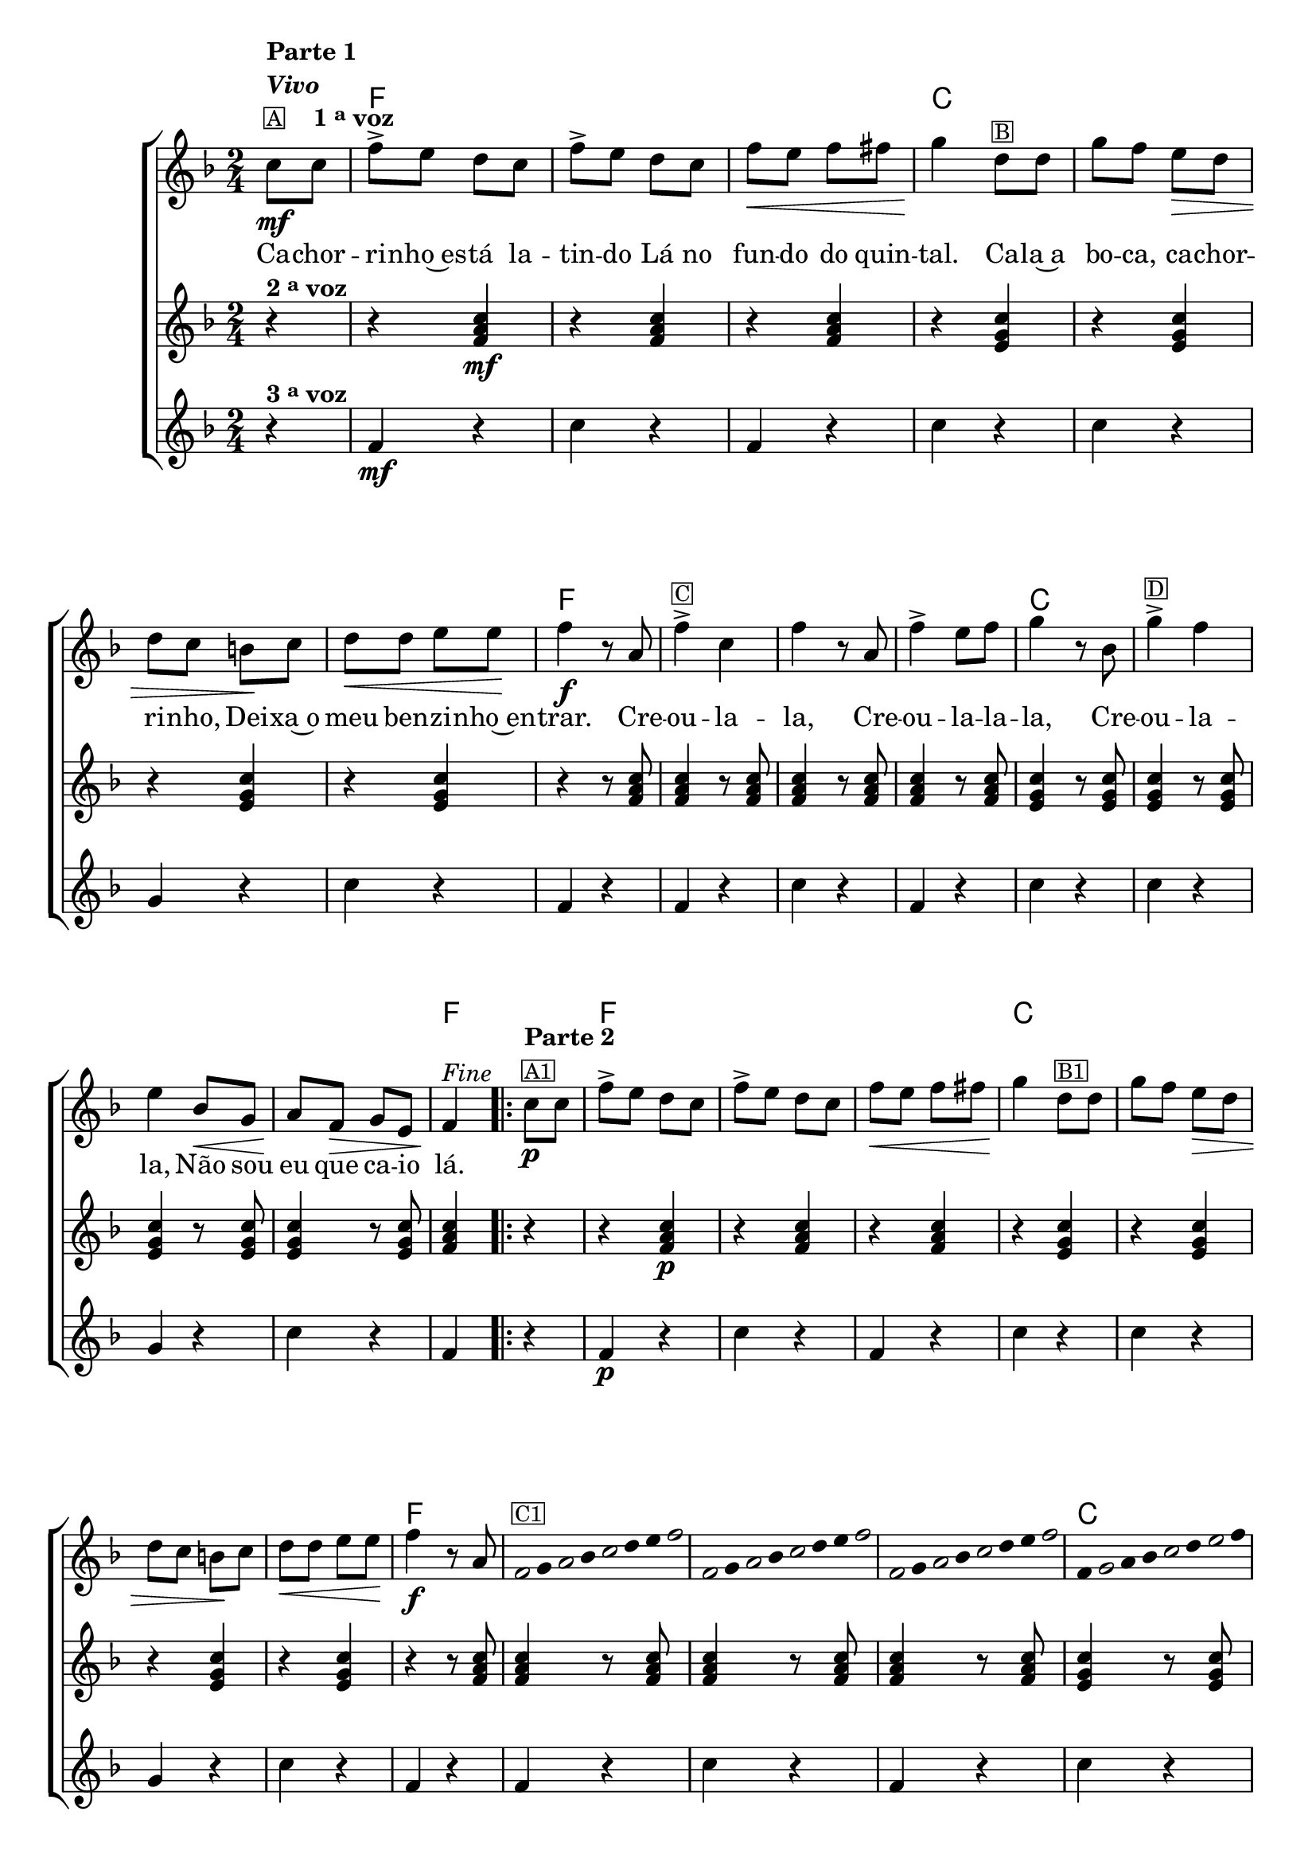 %% -*- coding: utf-8 -*-
\version "2.16.0"

%%\header { texidoc="Improvisando em Cachorrinho"}


  <<
    \chords {
      s4
      f2 s s
      c s s s
      f s s s
      c s s s
      f4
      \repeat volta 2 {
        s4
        f2 s s
        c s s s
        f s s s
        c s s s
        f4
      }
    }

    \relative c' {

      %% CAVAQUINHO - BANJO
      \tag #'cv {
        \new ChoirStaff <<
          <<
            <<
              \new Staff {
                \time 2/4
                \partial 4*1
                \key f \major

                \override Score.BarNumber #'transparent = ##t

                c'8\mf^\markup {\column {\line {\bold {Parte 1}} \bold {\italic "Vivo"} \line {\small {\box A} \bold {\hspace #2.0 1 \tiny \raise #0.5 "a" voz}}}}
                c 
                f-> e d c 
                f-> e d c
                f\< e f fis 
                g4\! d8^\markup {\small {\box B}} d8
                g f e\> d
                d c b\! c
                d\< d e e\!
                f4\f r8 a,
                f'4->^\markup {\small {\box C}} c f r8 a,
                f'4-> e8 f g4 r8 bes,
                g'4->^\markup {\small {\box D}} f e bes8\< g
                a\! f\> g e
                f4\!^\markup {\italic "Fine"} 
                
                \repeat volta 2
                {
                  c'8\p^\markup {\column {\line {\bold {Parte 2}} \small {\box A1}}} c
                  f-> e d c 
                  f-> e d c
                  f\< e f fis 
                  g4\! d8^\markup {\small {\box B1}} d8
                  g f e\> d
                  d c b\! c
                  d\< d e e\!
                  f4\f r8 a,

                  \override Stem #'transparent = ##t
                  \override Beam #'transparent = ##t

                  %% escala 1 de fa
                  \override Stem #'transparent = ##t
                  \override Beam #'transparent = ##t
                  \once \override Voice.NoteHead #'stencil = #ly:text-interface::print
                  \once \override Voice.NoteHead #'text = #(make-musicglyph-markup "noteheads.s1")
                  f16^\markup {\small {\box C1}}
                  g

                  \once \override Voice.NoteHead #'stencil = #ly:text-interface::print
                  \once \override Voice.NoteHead #'text = #(make-musicglyph-markup "noteheads.s1")
                  a
                  bes

                  \once \override Voice.NoteHead #'stencil = #ly:text-interface::print
                  \once \override Voice.NoteHead #'text = #(make-musicglyph-markup "noteheads.s1")
                  c
                  d
                  e

                  \once \override Voice.NoteHead #'stencil = #ly:text-interface::print
                  \once \override Voice.NoteHead #'text = #(make-musicglyph-markup "noteheads.s1")
                  f

                  %% escala 2 de fa ------------------
                  \once \override Voice.NoteHead #'stencil = #ly:text-interface::print
                  \once \override Voice.NoteHead #'text = #(make-musicglyph-markup "noteheads.s1")
                  f,
                  g

                  \once \override Voice.NoteHead #'stencil = #ly:text-interface::print
                  \once \override Voice.NoteHead #'text = #(make-musicglyph-markup "noteheads.s1")
                  a
                  bes

                  \once \override Voice.NoteHead #'stencil = #ly:text-interface::print
                  \once \override Voice.NoteHead #'text = #(make-musicglyph-markup "noteheads.s1")
                  c
                  d
                  e

                  \once \override Voice.NoteHead #'stencil = #ly:text-interface::print
                  \once \override Voice.NoteHead #'text = #(make-musicglyph-markup "noteheads.s1")
                  f

                  %% escala 3 de fa -------
                  \once \override Voice.NoteHead #'stencil = #ly:text-interface::print
                  \once \override Voice.NoteHead #'text = #(make-musicglyph-markup "noteheads.s1")
                  f,
                  g

                  \once \override Voice.NoteHead #'stencil = #ly:text-interface::print
                  \once \override Voice.NoteHead #'text = #(make-musicglyph-markup "noteheads.s1")
                  a
                  bes

                  \once \override Voice.NoteHead #'stencil = #ly:text-interface::print
                  \once \override Voice.NoteHead #'text = #(make-musicglyph-markup "noteheads.s1")
                  c
                  d
                  e

                  \once \override Voice.NoteHead #'stencil = #ly:text-interface::print
                  \once \override Voice.NoteHead #'text = #(make-musicglyph-markup "noteheads.s1")
                  f

                  %% escala 4 de do  -------------------------
                  f,
                  \once \override Voice.NoteHead #'stencil = #ly:text-interface::print
                  \once \override Voice.NoteHead #'text = #(make-musicglyph-markup "noteheads.s1")
                  g
                  a
                  bes

                  \once \override Voice.NoteHead #'stencil = #ly:text-interface::print
                  \once \override Voice.NoteHead #'text = #(make-musicglyph-markup "noteheads.s1")
                  c
                  d

                  \once \override Voice.NoteHead #'stencil = #ly:text-interface::print
                  \once \override Voice.NoteHead #'text = #(make-musicglyph-markup "noteheads.s1")
                  e
                  f


                  %% escala 5 de do  -------------------------
                  f,^\markup {\small {\box D1}}
                  \once \override Voice.NoteHead #'stencil = #ly:text-interface::print
                  \once \override Voice.NoteHead #'text = #(make-musicglyph-markup "noteheads.s1")
                  g
                  a
                  bes

                  \once \override Voice.NoteHead #'stencil = #ly:text-interface::print
                  \once \override Voice.NoteHead #'text = #(make-musicglyph-markup "noteheads.s1")
                  c
                  d

                  \once \override Voice.NoteHead #'stencil = #ly:text-interface::print
                  \once \override Voice.NoteHead #'text = #(make-musicglyph-markup "noteheads.s1")
                  e
                  f


                  %% escala 6 de do -------------------------
                  f,
                  \once \override Voice.NoteHead #'stencil = #ly:text-interface::print
                  \once \override Voice.NoteHead #'text = #(make-musicglyph-markup "noteheads.s1")
                  g
                  a
                  bes

                  \once \override Voice.NoteHead #'stencil = #ly:text-interface::print
                  \once \override Voice.NoteHead #'text = #(make-musicglyph-markup "noteheads.s1")
                  c
                  d

                  \once \override Voice.NoteHead #'stencil = #ly:text-interface::print
                  \once \override Voice.NoteHead #'text = #(make-musicglyph-markup "noteheads.s1")
                  e
                  f


                  %% escala 7 de do-------------------------
                  f,
                  \once \override Voice.NoteHead #'stencil = #ly:text-interface::print
                  \once \override Voice.NoteHead #'text = #(make-musicglyph-markup "noteheads.s1")
                  g
                  a
                  bes

                  \once \override Voice.NoteHead #'stencil = #ly:text-interface::print
                  \once \override Voice.NoteHead #'text = #(make-musicglyph-markup "noteheads.s1")
                  c
                  d

                  \once \override Voice.NoteHead #'stencil = #ly:text-interface::print
                  \once \override Voice.NoteHead #'text = #(make-musicglyph-markup "noteheads.s1")
                  e
                  f


                  %% escala 8 de fa-------
                  \once \override Voice.NoteHead #'stencil = #ly:text-interface::print
                  \once \override Voice.NoteHead #'text = #(make-musicglyph-markup "noteheads.s1")
                  f,32
                  g^\markup{\italic "D.C. al Fine"}

                  \once \override Voice.NoteHead #'stencil = #ly:text-interface::print
                  \once \override Voice.NoteHead #'text = #(make-musicglyph-markup "noteheads.s1")
                  a
                  bes

                  \once \override Voice.NoteHead #'stencil = #ly:text-interface::print
                  \once \override Voice.NoteHead #'text = #(make-musicglyph-markup "noteheads.s1")
                  c
                  d
                  e

                  \once \override Voice.NoteHead #'stencil = #ly:text-interface::print
                  \once \override Voice.NoteHead #'text = #(make-musicglyph-markup "noteheads.s1")
                  f

                }
              }

              \context Lyrics = mainlyrics \lyricmode {
                Ca8 -- chor -- ri -- nho~es -- tá la -- tin -- do
                Lá no fun -- do do quin -- tal.4
                Ca8 -- la~a bo -- ca, ca -- chor -- ri -- nho,
                Dei -- xa~o meu ben -- zi -- nho~en -- trar.4.

                Cre8 -- ou4 -- la -- la,4. Cre8 -- ou4 -- la8 -- la -- la,4.
                Cre8 -- ou4 -- la -- la, 
                Não8 sou eu que ca -- io lá.4
              }
            >>

            \new Staff {
              \time 2/4
              \key f \major
              \partial 4*1

              r4^\markup {\bold  { 2 \tiny \raise #0.5 "a" voz}}
              r <f, a c>\mf  
              r <f a c>
              r <f a c>  
              r <e g c>
              r <e g c> 
              r <e g c>
              r <e g c>

              r r8 <f a c>  <f a c>4 
              r8 <f a c>  <f a c>4 
              r8 <f a c>  <f a c>4 
              r8 <f a c>  <e g c>4 

              r8 <e g c> <e g c>4
              r8 <e g c> <e g c>4
              r8 <e g c> <e g c>4
              r8 <e g c> <f a c>4

              \repeat volta 2 {
                r r <f a c>\p
                r <f a c>
                r <f a c>  
                r <e g c>
                r <e g c> 
                r <e g c>
                r <e g c>

                r r8 <f a c>  <f a c>4 
                r8 <f a c>  <f a c>4 
                r8 <f a c>  <f a c>4 
                r8 <f a c>  <e g c>4 

                r8 <e g c> <e g c>4
                r8 <e g c> <e g c>4
                r8 <e g c> <e g c>4
                r8 <e g c> <f a c>4
              }
            }

            \new Staff {
              \time 2/4
              \key f \major
              \partial 4*1
              
              r4^\markup {\bold {3 \tiny \raise #0.5 "a" voz}}
              f\mf r c' r f, r
              c' r c r g r c r
              f, r

              f r c' r f, r
              c' r c r g r c r
              f,

              \repeat volta 2 {
                r f\p r c' r f, r
                c' r c r g r c r
                f, r

                f r c' r f, r
                c' r c r g r c r
                f,
              }
            }
          >>
        >>
      }

      %% BANDOLIM
      \tag #'bd {
        \new ChoirStaff <<
          <<
            <<
              \new Staff {
                \time 2/4
                \partial 4*1
                \key f \major

                \override Score.BarNumber #'transparent = ##t

                c8\mf^\markup {\column {\line {\bold {Parte 1}} \bold {\italic "Vivo"} \line {\small {\box A} \bold {\hspace #2.0 1 \tiny \raise #0.5 "a" voz}}}}
                c 
                f-> e d c 
                f-> e d c
                f\< e f fis 
                g4\! d8^\markup {\small {\box B}} d8
                g f e\> d
                d c b\! c
                d\< d e e\!
                f4\f r8 a
                f4->^\markup {\small {\box C}} c f r8 a
                f4-> e8 f g4 r8 bes
                g4->^\markup {\small {\box D}} f e bes'8\< g
                a\! f\> g e
                f4\!^\markup {\italic "Fine"} 
                
                \repeat volta 2
                {
                  c8\p^\markup {\column {\line {\bold {Parte 2}} \small {\box A1}}} c
                  f-> e d c 
                  f-> e d c
                  f\< e f fis 
                  g4\! d8^\markup {\small {\box B1}} d8
                  g f e\> d
                  d c b\! c
                  d\< d e e\!
                  f4\f r8 a

                  \override Stem #'transparent = ##t
                  \override Beam #'transparent = ##t

                  %% escala 1 de fa
                  \override Stem #'transparent = ##t
                  \override Beam #'transparent = ##t
                  \once \override Voice.NoteHead #'stencil = #ly:text-interface::print
                  \once \override Voice.NoteHead #'text = #(make-musicglyph-markup "noteheads.s1")
                  f16^\markup {\small {\box C1}}
                  g

                  \once \override Voice.NoteHead #'stencil = #ly:text-interface::print
                  \once \override Voice.NoteHead #'text = #(make-musicglyph-markup "noteheads.s1")
                  a
                  bes

                  \once \override Voice.NoteHead #'stencil = #ly:text-interface::print
                  \once \override Voice.NoteHead #'text = #(make-musicglyph-markup "noteheads.s1")
                  c
                  d
                  e

                  \once \override Voice.NoteHead #'stencil = #ly:text-interface::print
                  \once \override Voice.NoteHead #'text = #(make-musicglyph-markup "noteheads.s1")
                  f

                  %% escala 2 de fa ------------------
                  \once \override Voice.NoteHead #'stencil = #ly:text-interface::print
                  \once \override Voice.NoteHead #'text = #(make-musicglyph-markup "noteheads.s1")
                  f,
                  g

                  \once \override Voice.NoteHead #'stencil = #ly:text-interface::print
                  \once \override Voice.NoteHead #'text = #(make-musicglyph-markup "noteheads.s1")
                  a
                  bes

                  \once \override Voice.NoteHead #'stencil = #ly:text-interface::print
                  \once \override Voice.NoteHead #'text = #(make-musicglyph-markup "noteheads.s1")
                  c
                  d
                  e

                  \once \override Voice.NoteHead #'stencil = #ly:text-interface::print
                  \once \override Voice.NoteHead #'text = #(make-musicglyph-markup "noteheads.s1")
                  f

                  %% escala 3 de fa -------
                  \once \override Voice.NoteHead #'stencil = #ly:text-interface::print
                  \once \override Voice.NoteHead #'text = #(make-musicglyph-markup "noteheads.s1")
                  f,
                  g

                  \once \override Voice.NoteHead #'stencil = #ly:text-interface::print
                  \once \override Voice.NoteHead #'text = #(make-musicglyph-markup "noteheads.s1")
                  a
                  bes

                  \once \override Voice.NoteHead #'stencil = #ly:text-interface::print
                  \once \override Voice.NoteHead #'text = #(make-musicglyph-markup "noteheads.s1")
                  c
                  d
                  e

                  \once \override Voice.NoteHead #'stencil = #ly:text-interface::print
                  \once \override Voice.NoteHead #'text = #(make-musicglyph-markup "noteheads.s1")
                  f

                  %% escala 4 de do  -------------------------
                  \once \override Voice.NoteHead #'stencil = #ly:text-interface::print
                  \once \override Voice.NoteHead #'text = #(make-musicglyph-markup "noteheads.s1")
                  c,16
                  d

                  \once \override Voice.NoteHead #'stencil = #ly:text-interface::print
                  \once \override Voice.NoteHead #'text = #(make-musicglyph-markup "noteheads.s1")
                  e
                  f

                  \once \override Voice.NoteHead #'stencil = #ly:text-interface::print
                  \once \override Voice.NoteHead #'text = #(make-musicglyph-markup "noteheads.s1")
                  g
                  a
                  bes

                  \once \override Voice.NoteHead #'stencil = #ly:text-interface::print
                  \once \override Voice.NoteHead #'text = #(make-musicglyph-markup "noteheads.s1")
                  c


                  %% escala 5 de do  -------------------------
                  \once \override Voice.NoteHead #'stencil = #ly:text-interface::print
                  \once \override Voice.NoteHead #'text = #(make-musicglyph-markup "noteheads.s1")
                  c,^\markup {\small {\box D1}}
                  d

                  \once \override Voice.NoteHead #'stencil = #ly:text-interface::print
                  \once \override Voice.NoteHead #'text = #(make-musicglyph-markup "noteheads.s1")
                  e
                  f

                  \once \override Voice.NoteHead #'stencil = #ly:text-interface::print
                  \once \override Voice.NoteHead #'text = #(make-musicglyph-markup "noteheads.s1")
                  g
                  a
                  bes

                  \once \override Voice.NoteHead #'stencil = #ly:text-interface::print
                  \once \override Voice.NoteHead #'text = #(make-musicglyph-markup "noteheads.s1")
                  c

                  %% escala 6 de do -------------------------
                  \once \override Voice.NoteHead #'stencil = #ly:text-interface::print
                  \once \override Voice.NoteHead #'text = #(make-musicglyph-markup "noteheads.s1")
                  c,
                  d

                  \once \override Voice.NoteHead #'stencil = #ly:text-interface::print
                  \once \override Voice.NoteHead #'text = #(make-musicglyph-markup "noteheads.s1")
                  e
                  f

                  \once \override Voice.NoteHead #'stencil = #ly:text-interface::print
                  \once \override Voice.NoteHead #'text = #(make-musicglyph-markup "noteheads.s1")
                  g
                  a
                  bes

                  \once \override Voice.NoteHead #'stencil = #ly:text-interface::print
                  \once \override Voice.NoteHead #'text = #(make-musicglyph-markup "noteheads.s1")
                  c

                  %% escala 7 de do-------------------------
                  \once \override Voice.NoteHead #'stencil = #ly:text-interface::print
                  \once \override Voice.NoteHead #'text = #(make-musicglyph-markup "noteheads.s1")
                  c,
                  d

                  \once \override Voice.NoteHead #'stencil = #ly:text-interface::print
                  \once \override Voice.NoteHead #'text = #(make-musicglyph-markup "noteheads.s1")
                  e
                  f

                  \once \override Voice.NoteHead #'stencil = #ly:text-interface::print
                  \once \override Voice.NoteHead #'text = #(make-musicglyph-markup "noteheads.s1")
                  g
                  a
                  bes

                  \once \override Voice.NoteHead #'stencil = #ly:text-interface::print
                  \once \override Voice.NoteHead #'text = #(make-musicglyph-markup "noteheads.s1")
                  c

                  %% escala 8 de fa-------
                  \once \override Voice.NoteHead #'stencil = #ly:text-interface::print
                  \once \override Voice.NoteHead #'text = #(make-musicglyph-markup "noteheads.s1")
                  f,32
                  g^\markup{\italic "D.C. al Fine"}

                  \once \override Voice.NoteHead #'stencil = #ly:text-interface::print
                  \once \override Voice.NoteHead #'text = #(make-musicglyph-markup "noteheads.s1")
                  a
                  bes

                  \once \override Voice.NoteHead #'stencil = #ly:text-interface::print
                  \once \override Voice.NoteHead #'text = #(make-musicglyph-markup "noteheads.s1")
                  c
                  d
                  e

                  \once \override Voice.NoteHead #'stencil = #ly:text-interface::print
                  \once \override Voice.NoteHead #'text = #(make-musicglyph-markup "noteheads.s1")
                  f

                }
              }

              \context Lyrics = mainlyrics \lyricmode {
                Ca8 -- chor -- ri -- nho~es -- tá la -- tin -- do
                Lá no fun -- do do quin -- tal.4
                Ca8 -- la~a bo -- ca, ca -- chor -- ri -- nho,
                Dei -- xa~o meu ben -- zi -- nho~en -- trar.4.

                Cre8 -- ou4 -- la -- la,4. Cre8 -- ou4 -- la8 -- la -- la,4.
                Cre8 -- ou4 -- la -- la, 
                Não8 sou eu que ca -- io lá.4
              }
            >>

            \new Staff {
              \time 2/4
              \key f \major
              \partial 4*1

              r4^\markup {\bold  { 2 \tiny \raise #0.5 "a" voz}}
              r <c, f a>\mf  
              r <c f a>
              r <c f a>  
              r <c e g>
              r <c e g> 
              r <c e g>
              r <c e g>

              r r8 <c f a>  <c f a>4 
              r8 <c f a>  <c f a>4 
              r8 <c f a>  <c f a>4 
              r8 <c f a>  <c e g>4 

              r8 <c e g> <c e g>4
              r8 <c e g> <c e g>4
              r8 <c e g> <c e g>4
              r8 <c e g> <c f a>4

              \repeat volta 2 {
                r r <c f a>\p  
                r <c f a>
                r <c f a>  
                r <c e g>
                r <c e g> 
                r <c e g>
                r <c e g>

                r r8 <c f a>  <c f a>4 
                r8 <c f a>  <c f a>4 
                r8 <c f a>  <c f a>4 
                r8 <c f a>  <c e g>4 

                r8 <c e g> <c e g>4
                r8 <c e g> <c e g>4
                r8 <c e g> <c e g>4
                r8 <c e g> <c f a>4
              }
            }

            \new Staff {
              \time 2/4
              \key f \major
              \partial 4*1
              
              r4^\markup {\bold {3 \tiny \raise #0.5 "a" voz}}
              f\mf r c r f r
              c r c r g r c r
              f r

              f r c r f r
              c r c r g r c r
              f

              \repeat volta 2 {
                r f\p r c r f r
                c r c r g r c r
                f r

                f r c r f r
                c r c r g r c r
                f
              }
            }
          >>
        >>
      }

      %% VIOLA
      \tag #'va {
        \new ChoirStaff <<
          <<
            <<
              \new Staff {
                \time 2/4
                \partial 4*1
                \key f \major

                \override Score.BarNumber #'transparent = ##t

                c8\mf^\markup {\column {\line {\bold {Parte 1}} \bold {\italic "Vivo"} \line {\small {\box A} \bold {\hspace #2.0 1 \tiny \raise #0.5 "a" voz}}}}
                c 
                f-> e d c 
                f-> e d c
                f\< e f fis 
                g4\! d8^\markup {\small {\box B}} d8
                g f e\> d
                d c b\! c
                d\< d e e\!
                f4\f r8 a
                f4->^\markup {\small {\box C}} c f r8 a
                f4-> e8 f g4 r8 bes
                g4->^\markup {\small {\box D}} f e bes'8\< g
                a\! f\> g e
                f4\!^\markup {\italic "Fine"} 
                
                \repeat volta 2
                {
                  c8\p^\markup {\column {\line {\bold {Parte 2}} \small {\box A1}}} c
                  f-> e d c 
                  f-> e d c
                  f\< e f fis 
                  g4\! d8^\markup {\small {\box B1}} d8
                  g f e\> d
                  d c b\! c
                  d\< d e e\!
                  f4\f r8 a

                  \override Stem #'transparent = ##t
                  \override Beam #'transparent = ##t

                  %% escala 1 de fa
                  \override Stem #'transparent = ##t
                  \override Beam #'transparent = ##t
                  \once \override Voice.NoteHead #'stencil = #ly:text-interface::print
                  \once \override Voice.NoteHead #'text = #(make-musicglyph-markup "noteheads.s1")
                  f16^\markup {\small {\box C1}}
                  g

                  \once \override Voice.NoteHead #'stencil = #ly:text-interface::print
                  \once \override Voice.NoteHead #'text = #(make-musicglyph-markup "noteheads.s1")
                  a
                  bes

                  \once \override Voice.NoteHead #'stencil = #ly:text-interface::print
                  \once \override Voice.NoteHead #'text = #(make-musicglyph-markup "noteheads.s1")
                  c
                  d
                  e

                  \once \override Voice.NoteHead #'stencil = #ly:text-interface::print
                  \once \override Voice.NoteHead #'text = #(make-musicglyph-markup "noteheads.s1")
                  f

                  %% escala 2 de fa ------------------
                  \once \override Voice.NoteHead #'stencil = #ly:text-interface::print
                  \once \override Voice.NoteHead #'text = #(make-musicglyph-markup "noteheads.s1")
                  f,
                  g

                  \once \override Voice.NoteHead #'stencil = #ly:text-interface::print
                  \once \override Voice.NoteHead #'text = #(make-musicglyph-markup "noteheads.s1")
                  a
                  bes

                  \once \override Voice.NoteHead #'stencil = #ly:text-interface::print
                  \once \override Voice.NoteHead #'text = #(make-musicglyph-markup "noteheads.s1")
                  c
                  d
                  e

                  \once \override Voice.NoteHead #'stencil = #ly:text-interface::print
                  \once \override Voice.NoteHead #'text = #(make-musicglyph-markup "noteheads.s1")
                  f

                  %% escala 3 de fa -------
                  \once \override Voice.NoteHead #'stencil = #ly:text-interface::print
                  \once \override Voice.NoteHead #'text = #(make-musicglyph-markup "noteheads.s1")
                  f,
                  g

                  \once \override Voice.NoteHead #'stencil = #ly:text-interface::print
                  \once \override Voice.NoteHead #'text = #(make-musicglyph-markup "noteheads.s1")
                  a
                  bes

                  \once \override Voice.NoteHead #'stencil = #ly:text-interface::print
                  \once \override Voice.NoteHead #'text = #(make-musicglyph-markup "noteheads.s1")
                  c
                  d
                  e

                  \once \override Voice.NoteHead #'stencil = #ly:text-interface::print
                  \once \override Voice.NoteHead #'text = #(make-musicglyph-markup "noteheads.s1")
                  f

                  %% escala 4 de do  -------------------------
                  \once \override Voice.NoteHead #'stencil = #ly:text-interface::print
                  \once \override Voice.NoteHead #'text = #(make-musicglyph-markup "noteheads.s1")
                  c,16
                  d

                  \once \override Voice.NoteHead #'stencil = #ly:text-interface::print
                  \once \override Voice.NoteHead #'text = #(make-musicglyph-markup "noteheads.s1")
                  e
                  f

                  \once \override Voice.NoteHead #'stencil = #ly:text-interface::print
                  \once \override Voice.NoteHead #'text = #(make-musicglyph-markup "noteheads.s1")
                  g
                  a
                  bes

                  \once \override Voice.NoteHead #'stencil = #ly:text-interface::print
                  \once \override Voice.NoteHead #'text = #(make-musicglyph-markup "noteheads.s1")
                  c


                  %% escala 5 de do  -------------------------
                  \once \override Voice.NoteHead #'stencil = #ly:text-interface::print
                  \once \override Voice.NoteHead #'text = #(make-musicglyph-markup "noteheads.s1")
                  c,^\markup {\small {\box D1}}
                  d

                  \once \override Voice.NoteHead #'stencil = #ly:text-interface::print
                  \once \override Voice.NoteHead #'text = #(make-musicglyph-markup "noteheads.s1")
                  e
                  f

                  \once \override Voice.NoteHead #'stencil = #ly:text-interface::print
                  \once \override Voice.NoteHead #'text = #(make-musicglyph-markup "noteheads.s1")
                  g
                  a
                  bes

                  \once \override Voice.NoteHead #'stencil = #ly:text-interface::print
                  \once \override Voice.NoteHead #'text = #(make-musicglyph-markup "noteheads.s1")
                  c

                  %% escala 6 de do -------------------------
                  \once \override Voice.NoteHead #'stencil = #ly:text-interface::print
                  \once \override Voice.NoteHead #'text = #(make-musicglyph-markup "noteheads.s1")
                  c,
                  d

                  \once \override Voice.NoteHead #'stencil = #ly:text-interface::print
                  \once \override Voice.NoteHead #'text = #(make-musicglyph-markup "noteheads.s1")
                  e
                  f

                  \once \override Voice.NoteHead #'stencil = #ly:text-interface::print
                  \once \override Voice.NoteHead #'text = #(make-musicglyph-markup "noteheads.s1")
                  g
                  a
                  bes

                  \once \override Voice.NoteHead #'stencil = #ly:text-interface::print
                  \once \override Voice.NoteHead #'text = #(make-musicglyph-markup "noteheads.s1")
                  c

                  %% escala 7 de do-------------------------
                  \once \override Voice.NoteHead #'stencil = #ly:text-interface::print
                  \once \override Voice.NoteHead #'text = #(make-musicglyph-markup "noteheads.s1")
                  c,
                  d

                  \once \override Voice.NoteHead #'stencil = #ly:text-interface::print
                  \once \override Voice.NoteHead #'text = #(make-musicglyph-markup "noteheads.s1")
                  e
                  f

                  \once \override Voice.NoteHead #'stencil = #ly:text-interface::print
                  \once \override Voice.NoteHead #'text = #(make-musicglyph-markup "noteheads.s1")
                  g
                  a
                  bes

                  \once \override Voice.NoteHead #'stencil = #ly:text-interface::print
                  \once \override Voice.NoteHead #'text = #(make-musicglyph-markup "noteheads.s1")
                  c

                  %% escala 8 de fa-------
                  \once \override Voice.NoteHead #'stencil = #ly:text-interface::print
                  \once \override Voice.NoteHead #'text = #(make-musicglyph-markup "noteheads.s1")
                  f,32
                  g^\markup{\italic "D.C. al Fine"}

                  \once \override Voice.NoteHead #'stencil = #ly:text-interface::print
                  \once \override Voice.NoteHead #'text = #(make-musicglyph-markup "noteheads.s1")
                  a
                  bes

                  \once \override Voice.NoteHead #'stencil = #ly:text-interface::print
                  \once \override Voice.NoteHead #'text = #(make-musicglyph-markup "noteheads.s1")
                  c
                  d
                  e

                  \once \override Voice.NoteHead #'stencil = #ly:text-interface::print
                  \once \override Voice.NoteHead #'text = #(make-musicglyph-markup "noteheads.s1")
                  f

                }
              }

              \context Lyrics = mainlyrics \lyricmode {
                Ca8 -- chor -- ri -- nho~es -- tá la -- tin -- do
                Lá no fun -- do do quin -- tal.4
                Ca8 -- la~a bo -- ca, ca -- chor -- ri -- nho,
                Dei -- xa~o meu ben -- zi -- nho~en -- trar.4.

                Cre8 -- ou4 -- la -- la,4. Cre8 -- ou4 -- la8 -- la -- la,4.
                Cre8 -- ou4 -- la -- la, 
                Não8 sou eu que ca -- io lá.4
              }
            >>

            \new Staff {
              \time 2/4
              \key f \major
              \partial 4*1

              r4^\markup {\bold  { 2 \tiny \raise #0.5 "a" voz}}
              r <c, f a>\mf  
              r <c f a>
              r <c f a>  
              r <c e g>
              r <c e g> 
              r <c e g>
              r <c e g>

              r r8 <c f a>  <c f a>4 
              r8 <c f a>  <c f a>4 
              r8 <c f a>  <c f a>4 
              r8 <c f a>  <c e g>4 

              r8 <c e g> <c e g>4
              r8 <c e g> <c e g>4
              r8 <c e g> <c e g>4
              r8 <c e g> <c f a>4

              \repeat volta 2 {
                r r <c f a>\p  
                r <c f a>
                r <c f a>  
                r <c e g>
                r <c e g> 
                r <c e g>
                r <c e g>

                r r8 <c f a>  <c f a>4 
                r8 <c f a>  <c f a>4 
                r8 <c f a>  <c f a>4 
                r8 <c f a>  <c e g>4 

                r8 <c e g> <c e g>4
                r8 <c e g> <c e g>4
                r8 <c e g> <c e g>4
                r8 <c e g> <c f a>4
              }
            }

            \new Staff {
              \time 2/4
              \key f \major
              \partial 4*1
              
              r4^\markup {\bold {3 \tiny \raise #0.5 "a" voz}}
              f\mf r c r f r
              c r c r g' r c, r
              f r

              f r c r f r
              c r c r g' r c, r
              f

              \repeat volta 2 {
                r f\p r c r f r
                c r c r g' r c, r
                f r

                f r c r f r
                c r c r g' r c, r
                f	
              }
            }
          >>
        >>
      }

      %% VIOLÃO TENOR
      \tag #'vt {
        \new ChoirStaff <<
          <<
            <<
              \new Staff {
                \time 2/4
                \partial 4*1
                \key f \major
                \clef "G_8"

                \override Score.BarNumber #'transparent = ##t

                c8\mf^\markup {\column {\line {\bold {Parte 1}} \bold {\italic "Vivo"} \line {\small {\box A} \bold {\hspace #2.0 1 \tiny \raise #0.5 "a" voz}}}}
                c 
                f-> e d c 
                f-> e d c
                f\< e f fis 
                g4\! d8^\markup {\small {\box B}} d8
                g f e\> d
                d c b\! c
                d\< d e e\!
                f4\f r8 a
                f4->^\markup {\small {\box C}} c f r8 a
                f4-> e8 f g4 r8 bes,
                g4->^\markup {\small {\box D}} f e bes'8\< g
                a\! f\> g e
                f4\!^\markup {\italic "Fine"} 
                
                \repeat volta 2
                {
                  c'8\p^\markup {\column {\line {\bold {Parte 2}} \small {\box A1}}} c
                  f-> e d c 
                  f-> e d c
                  f\< e f fis 
                  g4\! d8^\markup {\small {\box B1}} d8
                  g f e\> d
                  d c b\! c
                  d\< d e e\!
                  f4\f r8 a,

                  \override Stem #'transparent = ##t
                  \override Beam #'transparent = ##t

                  %% escala 1 de fa
                  \override Stem #'transparent = ##t
                  \override Beam #'transparent = ##t
                  \once \override Voice.NoteHead #'stencil = #ly:text-interface::print
                  \once \override Voice.NoteHead #'text = #(make-musicglyph-markup "noteheads.s1")
                  f16^\markup {\small {\box C1}}
                  g

                  \once \override Voice.NoteHead #'stencil = #ly:text-interface::print
                  \once \override Voice.NoteHead #'text = #(make-musicglyph-markup "noteheads.s1")
                  a
                  bes

                  \once \override Voice.NoteHead #'stencil = #ly:text-interface::print
                  \once \override Voice.NoteHead #'text = #(make-musicglyph-markup "noteheads.s1")
                  c
                  d
                  e

                  \once \override Voice.NoteHead #'stencil = #ly:text-interface::print
                  \once \override Voice.NoteHead #'text = #(make-musicglyph-markup "noteheads.s1")
                  f

                  %% escala 2 de fa ------------------
                  \once \override Voice.NoteHead #'stencil = #ly:text-interface::print
                  \once \override Voice.NoteHead #'text = #(make-musicglyph-markup "noteheads.s1")
                  f,
                  g

                  \once \override Voice.NoteHead #'stencil = #ly:text-interface::print
                  \once \override Voice.NoteHead #'text = #(make-musicglyph-markup "noteheads.s1")
                  a
                  bes

                  \once \override Voice.NoteHead #'stencil = #ly:text-interface::print
                  \once \override Voice.NoteHead #'text = #(make-musicglyph-markup "noteheads.s1")
                  c
                  d
                  e

                  \once \override Voice.NoteHead #'stencil = #ly:text-interface::print
                  \once \override Voice.NoteHead #'text = #(make-musicglyph-markup "noteheads.s1")
                  f

                  %% escala 3 de fa -------
                  \once \override Voice.NoteHead #'stencil = #ly:text-interface::print
                  \once \override Voice.NoteHead #'text = #(make-musicglyph-markup "noteheads.s1")
                  f,
                  g

                  \once \override Voice.NoteHead #'stencil = #ly:text-interface::print
                  \once \override Voice.NoteHead #'text = #(make-musicglyph-markup "noteheads.s1")
                  a
                  bes

                  \once \override Voice.NoteHead #'stencil = #ly:text-interface::print
                  \once \override Voice.NoteHead #'text = #(make-musicglyph-markup "noteheads.s1")
                  c
                  d
                  e

                  \once \override Voice.NoteHead #'stencil = #ly:text-interface::print
                  \once \override Voice.NoteHead #'text = #(make-musicglyph-markup "noteheads.s1")
                  f

                  %% escala 4 de do  -------------------------
                  \once \override Voice.NoteHead #'stencil = #ly:text-interface::print
                  \once \override Voice.NoteHead #'text = #(make-musicglyph-markup "noteheads.s1")
                  c,16
                  d

                  \once \override Voice.NoteHead #'stencil = #ly:text-interface::print
                  \once \override Voice.NoteHead #'text = #(make-musicglyph-markup "noteheads.s1")
                  e
                  f

                  \once \override Voice.NoteHead #'stencil = #ly:text-interface::print
                  \once \override Voice.NoteHead #'text = #(make-musicglyph-markup "noteheads.s1")
                  g
                  a
                  bes

                  \once \override Voice.NoteHead #'stencil = #ly:text-interface::print
                  \once \override Voice.NoteHead #'text = #(make-musicglyph-markup "noteheads.s1")
                  c


                  %% escala 5 de do  -------------------------
                  \once \override Voice.NoteHead #'stencil = #ly:text-interface::print
                  \once \override Voice.NoteHead #'text = #(make-musicglyph-markup "noteheads.s1")
                  c,^\markup {\small {\box D1}}
                  d

                  \once \override Voice.NoteHead #'stencil = #ly:text-interface::print
                  \once \override Voice.NoteHead #'text = #(make-musicglyph-markup "noteheads.s1")
                  e
                  f

                  \once \override Voice.NoteHead #'stencil = #ly:text-interface::print
                  \once \override Voice.NoteHead #'text = #(make-musicglyph-markup "noteheads.s1")
                  g
                  a
                  bes

                  \once \override Voice.NoteHead #'stencil = #ly:text-interface::print
                  \once \override Voice.NoteHead #'text = #(make-musicglyph-markup "noteheads.s1")
                  c

                  %% escala 6 de do -------------------------
                  \once \override Voice.NoteHead #'stencil = #ly:text-interface::print
                  \once \override Voice.NoteHead #'text = #(make-musicglyph-markup "noteheads.s1")
                  c,
                  d

                  \once \override Voice.NoteHead #'stencil = #ly:text-interface::print
                  \once \override Voice.NoteHead #'text = #(make-musicglyph-markup "noteheads.s1")
                  e
                  f

                  \once \override Voice.NoteHead #'stencil = #ly:text-interface::print
                  \once \override Voice.NoteHead #'text = #(make-musicglyph-markup "noteheads.s1")
                  g
                  a
                  bes

                  \once \override Voice.NoteHead #'stencil = #ly:text-interface::print
                  \once \override Voice.NoteHead #'text = #(make-musicglyph-markup "noteheads.s1")
                  c

                  %% escala 7 de do-------------------------
                  \once \override Voice.NoteHead #'stencil = #ly:text-interface::print
                  \once \override Voice.NoteHead #'text = #(make-musicglyph-markup "noteheads.s1")
                  c,
                  d

                  \once \override Voice.NoteHead #'stencil = #ly:text-interface::print
                  \once \override Voice.NoteHead #'text = #(make-musicglyph-markup "noteheads.s1")
                  e
                  f

                  \once \override Voice.NoteHead #'stencil = #ly:text-interface::print
                  \once \override Voice.NoteHead #'text = #(make-musicglyph-markup "noteheads.s1")
                  g
                  a
                  bes

                  \once \override Voice.NoteHead #'stencil = #ly:text-interface::print
                  \once \override Voice.NoteHead #'text = #(make-musicglyph-markup "noteheads.s1")
                  c

                  %% escala 8 de fa-------
                  \once \override Voice.NoteHead #'stencil = #ly:text-interface::print
                  \once \override Voice.NoteHead #'text = #(make-musicglyph-markup "noteheads.s1")
                  f,32
                  g^\markup{\italic "D.C. al Fine"}

                  \once \override Voice.NoteHead #'stencil = #ly:text-interface::print
                  \once \override Voice.NoteHead #'text = #(make-musicglyph-markup "noteheads.s1")
                  a
                  bes

                  \once \override Voice.NoteHead #'stencil = #ly:text-interface::print
                  \once \override Voice.NoteHead #'text = #(make-musicglyph-markup "noteheads.s1")
                  c
                  d
                  e

                  \once \override Voice.NoteHead #'stencil = #ly:text-interface::print
                  \once \override Voice.NoteHead #'text = #(make-musicglyph-markup "noteheads.s1")
                  f

                }
              }

              \context Lyrics = mainlyrics \lyricmode {
                Ca8 -- chor -- ri -- nho~es -- tá la -- tin -- do
                Lá no fun -- do do quin -- tal.4
                Ca8 -- la~a bo -- ca, ca -- chor -- ri -- nho,
                Dei -- xa~o meu ben -- zi -- nho~en -- trar.4.

                Cre8 -- ou4 -- la -- la,4. Cre8 -- ou4 -- la8 -- la -- la,4.
                Cre8 -- ou4 -- la -- la, 
                Não8 sou eu que ca -- io lá.4
              }
            >>

            \new Staff {
              \time 2/4
              \key f \major
              \clef "G_8"
              \partial 4*1

              r4^\markup {\bold  { 2 \tiny \raise #0.5 "a" voz}}
              r <c, f a>\mf  
              r <c f a>
              r <c f a>  
              r <c e g>
              r <c e g> 
              r <c e g>
              r <c e g>

              r r8 <c f a>  <c f a>4 
              r8 <c f a>  <c f a>4 
              r8 <c f a>  <c f a>4 
              r8 <c f a>  <c e g>4 

              r8 <c e g> <c e g>4
              r8 <c e g> <c e g>4
              r8 <c e g> <c e g>4
              r8 <c e g> <c f a>4

              \repeat volta 2 {
                r r <c f a>\p  
                r <c f a>
                r <c f a>  
                r <c e g>
                r <c e g> 
                r <c e g>
                r <c e g>

                r r8 <c f a>  <c f a>4 
                r8 <c f a>  <c f a>4 
                r8 <c f a>  <c f a>4 
                r8 <c f a>  <c e g>4 

                r8 <c e g> <c e g>4
                r8 <c e g> <c e g>4
                r8 <c e g> <c e g>4
                r8 <c e g> <c f a>4
              }
            }

            \new Staff {
              \time 2/4
              \key f \major
              \clef "G_8"
              \partial 4*1
              
              r4^\markup {\bold {3 \tiny \raise #0.5 "a" voz}}
              f\mf r c r f r
              c r c r g' r c, r
              f r

              f r c r f r
              c r c r g' r c, r
              f

              \repeat volta 2 {
                r f\p r c r f r
                c r c r g' r c, r
                f r

                f r c r f r
                c r c r g' r c, r
                f
              }
            }
          >>
        >>
      }

      %% VIOLÃO
      \tag #'vi {
        \new ChoirStaff <<
          <<
            <<
              \new Staff {
                \time 2/4
                \partial 4*1
                \key f \major
                \clef "G_8"

                \override Score.BarNumber #'transparent = ##t

                c8\mf^\markup {\column {\line {\bold {Parte 1}} \bold {\italic "Vivo"} \line {\small {\box A} \bold {\hspace #2.0 1 \tiny \raise #0.5 "a" voz}}}}
                c 
                f-> e d c 
                f-> e d c
                f\< e f fis 
                g4\! d8^\markup {\small {\box B}} d8
                g f e\> d
                d c b\! c
                d\< d e e\!
                f4\f r8 a
                f4->^\markup {\small {\box C}} c f r8 a
                f4-> e8 f g4 r8 bes
                g4->^\markup {\small {\box D}} f e bes'8\< g
                a\! f\> g e
                f4\!^\markup {\italic "Fine"} 
                
                \repeat volta 2
                {
                  c8\p^\markup {\column {\line {\bold {Parte 2}} \small {\box A1}}} c
                  f-> e d c 
                  f-> e d c
                  f\< e f fis 
                  g4\! d8^\markup {\small {\box B1}} d8
                  g f e\> d
                  d c b\! c
                  d\< d e e\!
                  f4\f r8 a

                  \override Stem #'transparent = ##t
                  \override Beam #'transparent = ##t

                  %% escala 1 de fa
                  \override Stem #'transparent = ##t
                  \override Beam #'transparent = ##t
                  \once \override Voice.NoteHead #'stencil = #ly:text-interface::print
                  \once \override Voice.NoteHead #'text = #(make-musicglyph-markup "noteheads.s1")
                  f16^\markup {\small {\box C1}}
                  g

                  \once \override Voice.NoteHead #'stencil = #ly:text-interface::print
                  \once \override Voice.NoteHead #'text = #(make-musicglyph-markup "noteheads.s1")
                  a
                  bes

                  \once \override Voice.NoteHead #'stencil = #ly:text-interface::print
                  \once \override Voice.NoteHead #'text = #(make-musicglyph-markup "noteheads.s1")
                  c
                  d
                  e

                  \once \override Voice.NoteHead #'stencil = #ly:text-interface::print
                  \once \override Voice.NoteHead #'text = #(make-musicglyph-markup "noteheads.s1")
                  f

                  %% escala 2 de fa ------------------
                  \once \override Voice.NoteHead #'stencil = #ly:text-interface::print
                  \once \override Voice.NoteHead #'text = #(make-musicglyph-markup "noteheads.s1")
                  f,
                  g

                  \once \override Voice.NoteHead #'stencil = #ly:text-interface::print
                  \once \override Voice.NoteHead #'text = #(make-musicglyph-markup "noteheads.s1")
                  a
                  bes

                  \once \override Voice.NoteHead #'stencil = #ly:text-interface::print
                  \once \override Voice.NoteHead #'text = #(make-musicglyph-markup "noteheads.s1")
                  c
                  d
                  e

                  \once \override Voice.NoteHead #'stencil = #ly:text-interface::print
                  \once \override Voice.NoteHead #'text = #(make-musicglyph-markup "noteheads.s1")
                  f

                  %% escala 3 de fa -------
                  \once \override Voice.NoteHead #'stencil = #ly:text-interface::print
                  \once \override Voice.NoteHead #'text = #(make-musicglyph-markup "noteheads.s1")
                  f,
                  g

                  \once \override Voice.NoteHead #'stencil = #ly:text-interface::print
                  \once \override Voice.NoteHead #'text = #(make-musicglyph-markup "noteheads.s1")
                  a
                  bes

                  \once \override Voice.NoteHead #'stencil = #ly:text-interface::print
                  \once \override Voice.NoteHead #'text = #(make-musicglyph-markup "noteheads.s1")
                  c
                  d
                  e

                  \once \override Voice.NoteHead #'stencil = #ly:text-interface::print
                  \once \override Voice.NoteHead #'text = #(make-musicglyph-markup "noteheads.s1")
                  f

                  %% escala 4 de do  -------------------------
                  \once \override Voice.NoteHead #'stencil = #ly:text-interface::print
                  \once \override Voice.NoteHead #'text = #(make-musicglyph-markup "noteheads.s1")
                  c,16
                  d

                  \once \override Voice.NoteHead #'stencil = #ly:text-interface::print
                  \once \override Voice.NoteHead #'text = #(make-musicglyph-markup "noteheads.s1")
                  e
                  f

                  \once \override Voice.NoteHead #'stencil = #ly:text-interface::print
                  \once \override Voice.NoteHead #'text = #(make-musicglyph-markup "noteheads.s1")
                  g
                  a
                  bes

                  \once \override Voice.NoteHead #'stencil = #ly:text-interface::print
                  \once \override Voice.NoteHead #'text = #(make-musicglyph-markup "noteheads.s1")
                  c


                  %% escala 5 de do  -------------------------
                  \once \override Voice.NoteHead #'stencil = #ly:text-interface::print
                  \once \override Voice.NoteHead #'text = #(make-musicglyph-markup "noteheads.s1")
                  c,^\markup {\small {\box D1}}
                  d

                  \once \override Voice.NoteHead #'stencil = #ly:text-interface::print
                  \once \override Voice.NoteHead #'text = #(make-musicglyph-markup "noteheads.s1")
                  e
                  f

                  \once \override Voice.NoteHead #'stencil = #ly:text-interface::print
                  \once \override Voice.NoteHead #'text = #(make-musicglyph-markup "noteheads.s1")
                  g
                  a
                  bes

                  \once \override Voice.NoteHead #'stencil = #ly:text-interface::print
                  \once \override Voice.NoteHead #'text = #(make-musicglyph-markup "noteheads.s1")
                  c

                  %% escala 6 de do -------------------------
                  \once \override Voice.NoteHead #'stencil = #ly:text-interface::print
                  \once \override Voice.NoteHead #'text = #(make-musicglyph-markup "noteheads.s1")
                  c,
                  d

                  \once \override Voice.NoteHead #'stencil = #ly:text-interface::print
                  \once \override Voice.NoteHead #'text = #(make-musicglyph-markup "noteheads.s1")
                  e
                  f

                  \once \override Voice.NoteHead #'stencil = #ly:text-interface::print
                  \once \override Voice.NoteHead #'text = #(make-musicglyph-markup "noteheads.s1")
                  g
                  a
                  bes

                  \once \override Voice.NoteHead #'stencil = #ly:text-interface::print
                  \once \override Voice.NoteHead #'text = #(make-musicglyph-markup "noteheads.s1")
                  c

                  %% escala 7 de do-------------------------
                  \once \override Voice.NoteHead #'stencil = #ly:text-interface::print
                  \once \override Voice.NoteHead #'text = #(make-musicglyph-markup "noteheads.s1")
                  c,
                  d

                  \once \override Voice.NoteHead #'stencil = #ly:text-interface::print
                  \once \override Voice.NoteHead #'text = #(make-musicglyph-markup "noteheads.s1")
                  e
                  f

                  \once \override Voice.NoteHead #'stencil = #ly:text-interface::print
                  \once \override Voice.NoteHead #'text = #(make-musicglyph-markup "noteheads.s1")
                  g
                  a
                  bes

                  \once \override Voice.NoteHead #'stencil = #ly:text-interface::print
                  \once \override Voice.NoteHead #'text = #(make-musicglyph-markup "noteheads.s1")
                  c

                  %% escala 8 de fa-------
                  \once \override Voice.NoteHead #'stencil = #ly:text-interface::print
                  \once \override Voice.NoteHead #'text = #(make-musicglyph-markup "noteheads.s1")
                  f,32
                  g^\markup{\italic "D.C. al Fine"}

                  \once \override Voice.NoteHead #'stencil = #ly:text-interface::print
                  \once \override Voice.NoteHead #'text = #(make-musicglyph-markup "noteheads.s1")
                  a
                  bes

                  \once \override Voice.NoteHead #'stencil = #ly:text-interface::print
                  \once \override Voice.NoteHead #'text = #(make-musicglyph-markup "noteheads.s1")
                  c
                  d
                  e

                  \once \override Voice.NoteHead #'stencil = #ly:text-interface::print
                  \once \override Voice.NoteHead #'text = #(make-musicglyph-markup "noteheads.s1")
                  f

                }
              }

              \context Lyrics = mainlyrics \lyricmode {
                Ca8 -- chor -- ri -- nho~es -- tá la -- tin -- do
                Lá no fun -- do do quin -- tal.4
                Ca8 -- la~a bo -- ca, ca -- chor -- ri -- nho,
                Dei -- xa~o meu ben -- zi -- nho~en -- trar.4.

                Cre8 -- ou4 -- la -- la,4. Cre8 -- ou4 -- la8 -- la -- la,4.
                Cre8 -- ou4 -- la -- la, 
                Não8 sou eu que ca -- io lá.4
              }
            >>

            \new Staff {
              \time 2/4
              \key f \major
              \clef "G_8"
              \partial 4*1

              r4^\markup {\bold  { 2 \tiny \raise #0.5 "a" voz}}
              r <c, f a>\mf  
              r <c f a>
              r <c f a>  
              r <c e g>
              r <c e g> 
              r <c e g>
              r <c e g>

              r r8 <c f a>  <c f a>4 
              r8 <c f a>  <c f a>4 
              r8 <c f a>  <c f a>4 
              r8 <c f a>  <c e g>4 

              r8 <c e g> <c e g>4
              r8 <c e g> <c e g>4
              r8 <c e g> <c e g>4
              r8 <c e g> <c f a>4

              \repeat volta 2 {
                r r <c f a>\p  
                r <c f a>
                r <c f a>  
                r <c e g>
                r <c e g> 
                r <c e g>
                r <c e g>

                r r8 <c f a>  <c f a>4 
                r8 <c f a>  <c f a>4 
                r8 <c f a>  <c f a>4 
                r8 <c f a>  <c e g>4 

                r8 <c e g> <c e g>4
                r8 <c e g> <c e g>4
                r8 <c e g> <c e g>4
                r8 <c e g> <c f a>4
              }
            }

            \new Staff {
              \time 2/4
              \key f \major
              \clef "G_8"
              \partial 4*1
              
              r4^\markup {\bold {3 \tiny \raise #0.5 "a" voz}}
              f\mf r c r f r
              c r c r g r c r
              f r

              f r c r f r
              c r c r g r c r
              f

              \repeat volta 2 {
                r f\p r c r f r
                c r c r g r c r
                f r

                f r c r f r
                c r c r g r c r
                f	
              }
            }
          >>
        >>
      }

      %% BAIXO - BAIXOLÃO
      \tag #'bx {
        \new ChoirStaff <<
          <<
            <<
              \new Staff {
                \time 2/4
                \partial 4*1
                \key f \major
                \clef bass

                \override Score.BarNumber #'transparent = ##t

                c8\mf^\markup {\column {\line {\bold {Parte 1}} \bold {\italic "Vivo"} \line {\small {\box A} \bold {\hspace #2.0 1 \tiny \raise #0.5 "a" voz}}}}
                c 
                f-> e d c 
                f-> e d c
                f\< e f fis 
                g4\! d8^\markup {\small {\box B}} d8
                g f e\> d
                d c b\! c
                d\< d e e\!
                f4\f r8 a,
                f'4->^\markup {\small {\box C}} c f r8 a,
                f'4-> e8 f g4 r8 bes,
                g'4->^\markup {\small {\box D}} f e bes8\< g
                a\! f\> g e
                f4\!^\markup {\italic "Fine"} 
                
                \repeat volta 2
                {
                  c'8\p^\markup {\column {\line {\bold {Parte 2}} \small {\box A1}}} c
                  f-> e d c 
                  f-> e d c
                  f\< e f fis 
                  g4\! d8^\markup {\small {\box B1}} d8
                  g f e\> d
                  d c b\! c
                  d\< d e e\!
                  f4\f r8 a,

                  \override Stem #'transparent = ##t
                  \override Beam #'transparent = ##t

                  %% escala 1 de fa
                  \override Stem #'transparent = ##t
                  \override Beam #'transparent = ##t
                  \once \override Voice.NoteHead #'stencil = #ly:text-interface::print
                  \once \override Voice.NoteHead #'text = #(make-musicglyph-markup "noteheads.s1")
                  f16^\markup {\small {\box C1}}
                  g

                  \once \override Voice.NoteHead #'stencil = #ly:text-interface::print
                  \once \override Voice.NoteHead #'text = #(make-musicglyph-markup "noteheads.s1")
                  a
                  bes

                  \once \override Voice.NoteHead #'stencil = #ly:text-interface::print
                  \once \override Voice.NoteHead #'text = #(make-musicglyph-markup "noteheads.s1")
                  c
                  d
                  e

                  \once \override Voice.NoteHead #'stencil = #ly:text-interface::print
                  \once \override Voice.NoteHead #'text = #(make-musicglyph-markup "noteheads.s1")
                  f

                  %% escala 2 de fa ------------------
                  \once \override Voice.NoteHead #'stencil = #ly:text-interface::print
                  \once \override Voice.NoteHead #'text = #(make-musicglyph-markup "noteheads.s1")
                  f,
                  g

                  \once \override Voice.NoteHead #'stencil = #ly:text-interface::print
                  \once \override Voice.NoteHead #'text = #(make-musicglyph-markup "noteheads.s1")
                  a
                  bes

                  \once \override Voice.NoteHead #'stencil = #ly:text-interface::print
                  \once \override Voice.NoteHead #'text = #(make-musicglyph-markup "noteheads.s1")
                  c
                  d
                  e

                  \once \override Voice.NoteHead #'stencil = #ly:text-interface::print
                  \once \override Voice.NoteHead #'text = #(make-musicglyph-markup "noteheads.s1")
                  f

                  %% escala 3 de fa -------
                  \once \override Voice.NoteHead #'stencil = #ly:text-interface::print
                  \once \override Voice.NoteHead #'text = #(make-musicglyph-markup "noteheads.s1")
                  f,
                  g

                  \once \override Voice.NoteHead #'stencil = #ly:text-interface::print
                  \once \override Voice.NoteHead #'text = #(make-musicglyph-markup "noteheads.s1")
                  a
                  bes

                  \once \override Voice.NoteHead #'stencil = #ly:text-interface::print
                  \once \override Voice.NoteHead #'text = #(make-musicglyph-markup "noteheads.s1")
                  c
                  d
                  e

                  \once \override Voice.NoteHead #'stencil = #ly:text-interface::print
                  \once \override Voice.NoteHead #'text = #(make-musicglyph-markup "noteheads.s1")
                  f

                  %% escala 4 de do  -------------------------
                  f,
                  \once \override Voice.NoteHead #'stencil = #ly:text-interface::print
                  \once \override Voice.NoteHead #'text = #(make-musicglyph-markup "noteheads.s1")
                  g
                  a
                  bes

                  \once \override Voice.NoteHead #'stencil = #ly:text-interface::print
                  \once \override Voice.NoteHead #'text = #(make-musicglyph-markup "noteheads.s1")
                  c
                  d

                  \once \override Voice.NoteHead #'stencil = #ly:text-interface::print
                  \once \override Voice.NoteHead #'text = #(make-musicglyph-markup "noteheads.s1")
                  e
                  f


                  %% escala 5 de do  -------------------------
                  f,^\markup {\small {\box D1}}
                  \once \override Voice.NoteHead #'stencil = #ly:text-interface::print
                  \once \override Voice.NoteHead #'text = #(make-musicglyph-markup "noteheads.s1")
                  g
                  a
                  bes

                  \once \override Voice.NoteHead #'stencil = #ly:text-interface::print
                  \once \override Voice.NoteHead #'text = #(make-musicglyph-markup "noteheads.s1")
                  c
                  d

                  \once \override Voice.NoteHead #'stencil = #ly:text-interface::print
                  \once \override Voice.NoteHead #'text = #(make-musicglyph-markup "noteheads.s1")
                  e
                  f


                  %% escala 6 de do -------------------------
                  f,
                  \once \override Voice.NoteHead #'stencil = #ly:text-interface::print
                  \once \override Voice.NoteHead #'text = #(make-musicglyph-markup "noteheads.s1")
                  g
                  a
                  bes

                  \once \override Voice.NoteHead #'stencil = #ly:text-interface::print
                  \once \override Voice.NoteHead #'text = #(make-musicglyph-markup "noteheads.s1")
                  c
                  d

                  \once \override Voice.NoteHead #'stencil = #ly:text-interface::print
                  \once \override Voice.NoteHead #'text = #(make-musicglyph-markup "noteheads.s1")
                  e
                  f


                  %% escala 7 de do-------------------------
                  f,
                  \once \override Voice.NoteHead #'stencil = #ly:text-interface::print
                  \once \override Voice.NoteHead #'text = #(make-musicglyph-markup "noteheads.s1")
                  g
                  a
                  bes

                  \once \override Voice.NoteHead #'stencil = #ly:text-interface::print
                  \once \override Voice.NoteHead #'text = #(make-musicglyph-markup "noteheads.s1")
                  c
                  d

                  \once \override Voice.NoteHead #'stencil = #ly:text-interface::print
                  \once \override Voice.NoteHead #'text = #(make-musicglyph-markup "noteheads.s1")
                  e
                  f


                  %% escala 8 de fa-------
                  \once \override Voice.NoteHead #'stencil = #ly:text-interface::print
                  \once \override Voice.NoteHead #'text = #(make-musicglyph-markup "noteheads.s1")
                  f,32
                  g^\markup{\italic "D.C. al Fine"}

                  \once \override Voice.NoteHead #'stencil = #ly:text-interface::print
                  \once \override Voice.NoteHead #'text = #(make-musicglyph-markup "noteheads.s1")
                  a
                  bes

                  \once \override Voice.NoteHead #'stencil = #ly:text-interface::print
                  \once \override Voice.NoteHead #'text = #(make-musicglyph-markup "noteheads.s1")
                  c
                  d
                  e

                  \once \override Voice.NoteHead #'stencil = #ly:text-interface::print
                  \once \override Voice.NoteHead #'text = #(make-musicglyph-markup "noteheads.s1")
                  f

                }
              }

              \context Lyrics = mainlyrics \lyricmode {
                Ca8 -- chor -- ri -- nho~es -- tá la -- tin -- do
                Lá no fun -- do do quin -- tal.4
                Ca8 -- la~a bo -- ca, ca -- chor -- ri -- nho,
                Dei -- xa~o meu ben -- zi -- nho~en -- trar.4.

                Cre8 -- ou4 -- la -- la,4. Cre8 -- ou4 -- la8 -- la -- la,4.
                Cre8 -- ou4 -- la -- la, 
                Não8 sou eu que ca -- io lá.4
              }
            >>

            \new Staff {
              \time 2/4
              \key f \major
              \clef bass
              \partial 4*1

              r4^\markup {\bold  { 2 \tiny \raise #0.5 "a" voz}}
              r <f, a c>\mf  
              r <f a c>
              r <f a c>  
              r <e g c>
              r <e g c> 
              r <e g c>
              r <e g c>

              r r8 <f a c>  <f a c>4 
              r8 <f a c>  <f a c>4 
              r8 <f a c>  <f a c>4 
              r8 <f a c>  <e g c>4 

              r8 <e g c> <e g c>4
              r8 <e g c> <e g c>4
              r8 <e g c> <e g c>4
              r8 <e g c> <f a c>4

              \repeat volta 2 {
                r r <f a c>\p
                r <f a c>
                r <f a c>  
                r <e g c>
                r <e g c> 
                r <e g c>
                r <e g c>

                r r8 <f a c>  <f a c>4 
                r8 <f a c>  <f a c>4 
                r8 <f a c>  <f a c>4 
                r8 <f a c>  <e g c>4 

                r8 <e g c> <e g c>4
                r8 <e g c> <e g c>4
                r8 <e g c> <e g c>4
                r8 <e g c> <f a c>4
              }
            }

            \new Staff {
              \time 2/4
              \key f \major
              \clef bass
              \partial 4*1
              
              r4^\markup {\bold {3 \tiny \raise #0.5 "a" voz}}
              f\mf r c' r f, r
              c' r c r g r c r
              f, r

              f r c' r f, r
              c' r c r g r c r
              f,

              \repeat volta 2 {
                r f\p r c' r f, r
                c' r c r g r c r
                f, r

                f r c' r f, r
                c' r c r g r c r
                f,
              }
            }
          >>
        >>
      }

      %% END DOCUMENT
    }
  >>
